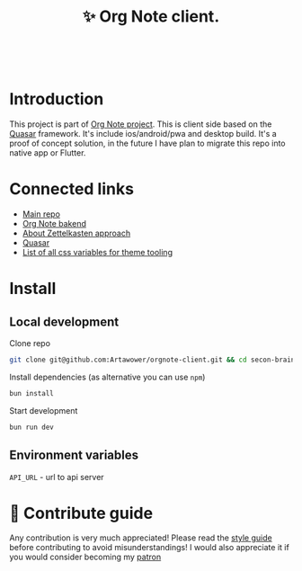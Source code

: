 :PROPERTIES:
:ID: orgnote-client
:END:

#+html: <div align='center'>
#+html: <img align='center' src='./images/image.png' width='256px' height='256px'>
#+html: </div>
#+html: &nbsp;


#+TITLE: ✨ Org Note client.
#+html: <div align='center'>
#+html: <span class='badge-buymeacoffee'>
#+html: <a href='https://www.paypal.me/darkawower' title='Paypal' target='_blank'><img src='https://img.shields.io/badge/paypal-donate-blue.svg' alt='Buy Me A Coffee donate button' /></a>
#+html: </span>
#+html: <span class='badge-patreon'>
#+html: <a href='https://patreon.com/artawower' target='_blank' title='Donate to this project using Patreon'><img src='https://img.shields.io/badge/patreon-donate-orange.svg' alt='Patreon donate button' /></a>
#+html: </span>
#+html: <a href='https://wakatime.com/badge/github/Artawower/orgnote-client'><img src='https://wakatime.com/badge/github/Artawower/orgnote-client.svg' alt='wakatime'></a>
#+html: </div>


* Introduction
This project is part of [[https://github.com/Artawower/orgnote][Org Note project]]. This is client side based on the [[https://quasar.dev/][Quasar]] framework. It's include ios/android/pwa and desktop build.
It's a proof of concept solution, in the future I have plan to migrate this repo into native app or Flutter.

* Connected links
- [[https://github.com/Artawower/orgnote][Main repo]]
- [[https://github.com/Artawower/orgnote-backend][Org Note bakend]] 
- [[https://en.wikipedia.org/wiki/Zettelkasten][About Zettelkasten approach]] 
- [[https://quasar.dev/][Quasar]]  
- [[./VARIABLES.org][List of all css variables for theme tooling]] 

* Install
** Local development
Clone repo
#+BEGIN_SRC bash
git clone git@github.com:Artawower/orgnote-client.git && cd secon-brain-client
#+END_SRC

Install dependencies (as alternative you can use ~npm~)
#+BEGIN_SRC bash
bun install
#+END_SRC

Start development
#+BEGIN_SRC bash :tangle file
bun run dev
#+END_SRC
** Environment variables
~API_URL~ - url to api server

* 🍩 Contribute guide

Any contribution is very much appreciated! Please read the [[./CONTRIBUTE.org][style guide]] before contributing to avoid misunderstandings!
I would also appreciate it if you would consider becoming my [[https://www.patreon.com/artawower][patron]]
